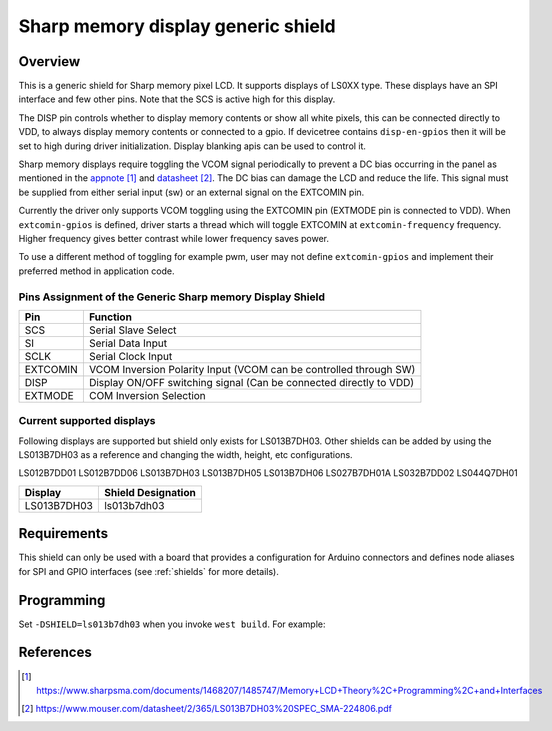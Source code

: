 .. _ls0xx_generic_shield:

Sharp memory display generic shield
###################################

Overview
********

This is a generic shield for Sharp memory pixel LCD. It supports
displays of LS0XX type. These displays have an SPI interface and
few other pins. Note that the SCS is active high for this display.

The DISP pin controls whether to display memory
contents or show all white pixels, this can be connected
directly to VDD, to always display memory contents or connected
to a gpio. If devicetree contains ``disp-en-gpios`` then it will be set to
high during driver initialization. Display blanking apis can be used
to control it.

Sharp memory displays require toggling the VCOM signal periodically
to prevent a DC bias occurring in the panel as mentioned in the `appnote`_
and `datasheet`_. The DC bias can damage the LCD and reduce the life.
This signal must be supplied from either serial input (sw) or an external
signal on the EXTCOMIN pin.

Currently the driver only supports VCOM toggling using the EXTCOMIN pin
(EXTMODE pin is connected to VDD).
When ``extcomin-gpios`` is defined, driver starts a thread which will
toggle EXTCOMIN at ``extcomin-frequency`` frequency. Higher frequency
gives better contrast while lower frequency saves power.

To use a different method of toggling for example pwm, user may not
define ``extcomin-gpios`` and implement their preferred method in
application code.

Pins Assignment of the Generic Sharp memory Display Shield
==========================================================

+---------------+---------------------------------------------------------+
| Pin           | Function                                                |
+===============+=========================================================+
| SCS           | Serial Slave Select                                     |
+---------------+---------------------------------------------------------+
| SI            | Serial Data Input                                       |
+---------------+---------------------------------------------------------+
| SCLK          | Serial Clock Input                                      |
+---------------+---------------------------------------------------------+
| EXTCOMIN      | VCOM Inversion Polarity Input (VCOM can be controlled   |
|               | through SW)                                             |
+---------------+---------------------------------------------------------+
| DISP          | Display ON/OFF switching signal (Can be connected       |
|               | directly to VDD)                                        |
+---------------+---------------------------------------------------------+
| EXTMODE       | COM Inversion Selection                                 |
+---------------+---------------------------------------------------------+


Current supported displays
==========================

Following displays are supported but shield only exists
for LS013B7DH03. Other shields can be added by using the LS013B7DH03 as
a reference and changing the width, height, etc configurations.

LS012B7DD01
LS012B7DD06
LS013B7DH03
LS013B7DH05
LS013B7DH06
LS027B7DH01A
LS032B7DD02
LS044Q7DH01

+----------------------+------------------------------+
| Display              | Shield Designation           |
|                      |                              |
+======================+==============================+
| LS013B7DH03          | ls013b7dh03                  |
+----------------------+------------------------------+

Requirements
************

This shield can only be used with a board that provides a configuration
for Arduino connectors and defines node aliases for SPI and GPIO interfaces
(see :ref:`shields` for more details).

Programming
***********

Set ``-DSHIELD=ls013b7dh03`` when you invoke ``west build``. For example:

.. zephyr-app-commands::
   :zephyr-app: samples/modules/lvgl/input_devices
   :board: nrf52840dk_nrf52840
   :shield: ls013b7dh03
   :goals: build

References
**********

.. target-notes::

.. _appnote:
   https://www.sharpsma.com/documents/1468207/1485747/Memory+LCD+Theory%2C+Programming%2C+and+Interfaces

.. _datasheet:
   https://www.mouser.com/datasheet/2/365/LS013B7DH03%20SPEC_SMA-224806.pdf
